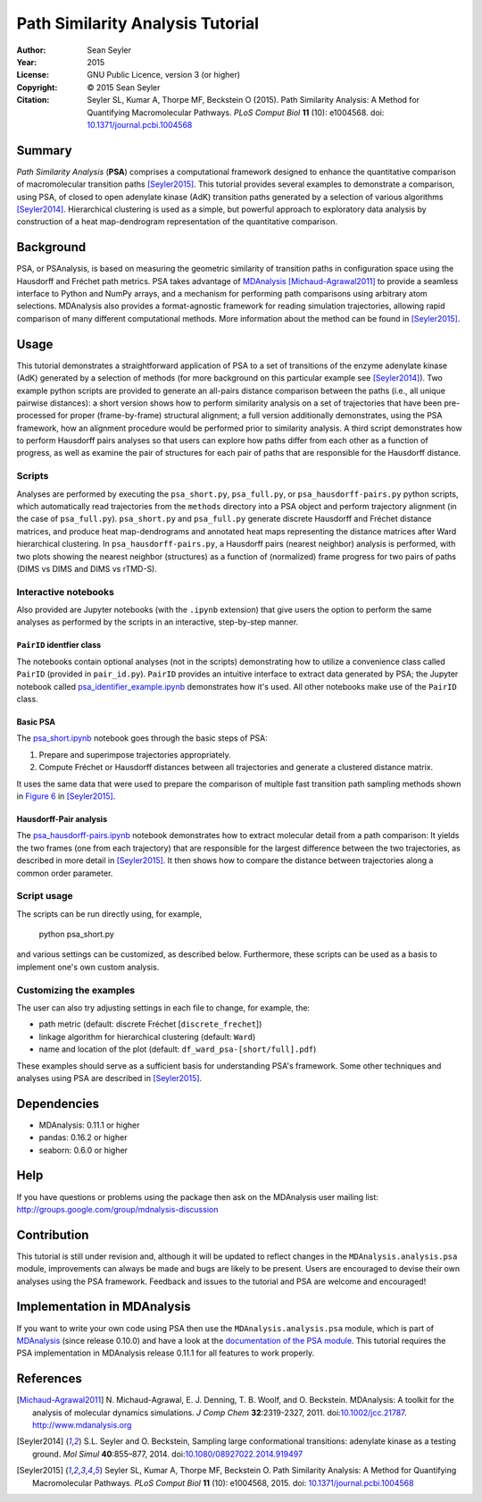 .. -*- mode: rst; coding: utf-8 -*-

===================================
 Path Similarity Analysis Tutorial
===================================

|zenodo|

:Author:    Sean Seyler
:Year:      2015
:License:   GNU Public Licence, version 3 (or higher)
:Copyright: © 2015 Sean Seyler
:Citation:  Seyler SL, Kumar A, Thorpe MF, Beckstein O (2015).
            Path Similarity Analysis: A Method for Quantifying Macromolecular Pathways.
            *PLoS Comput Biol* **11** (10): e1004568. doi: `10.1371/journal.pcbi.1004568`_

.. |zenodo| image:: https://zenodo.org/badge/13219/Becksteinlab/PSAnalysisTutorial.svg
   :target: https://zenodo.org/badge/latestdoi/13219/Becksteinlab/PSAnalysisTutorial

Summary
=======

*Path Similarity Analysis* (**PSA**) comprises a computational framework designed to
enhance the quantitative comparison of macromolecular transition paths
[Seyler2015]_.  This tutorial provides several examples to demonstrate a
comparison, using PSA, of closed to open adenylate kinase (AdK) transition paths
generated by a selection of various algorithms [Seyler2014]_. Hierarchical
clustering is used as a simple, but powerful approach to exploratory data
analysis by construction of a heat map-dendrogram representation of the
quantitative comparison.


Background
==========

PSA, or PSAnalysis, is based on measuring the geometric similarity of transition
paths in configuration space using the Hausdorff and Fréchet path metrics. PSA
takes advantage of MDAnalysis_ [Michaud-Agrawal2011]_ to provide a seamless
interface to Python and NumPy arrays, and a mechanism for performing path
comparisons using arbitrary atom selections. MDAnalysis also provides a
format-agnostic framework for reading simulation trajectories, allowing rapid
comparison of many different computational methods. More information about the
method can be found in [Seyler2015]_.


Usage
=====

This tutorial demonstrates a straightforward application of PSA to a set of
transitions of the enzyme adenylate kinase (AdK) generated by a selection of
methods (for more background on this particular example see [Seyler2014]_). Two
example python scripts are provided to generate an all-pairs distance
comparison between the paths (i.e., all unique pairwise distances): a short
version shows how to perform similarity analysis on a set of trajectories
that have been pre-processed for proper (frame-by-frame) structural alignment;
a full version additionally demonstrates, using the PSA framework, how an
alignment procedure would be performed prior to similarity analysis. A third
script demonstrates how to perform Hausdorff pairs analyses so that users can
explore how paths differ from each other as a function of progress, as well as
examine the pair of structures for each pair of paths that are responsible for
the Hausdorff distance.

Scripts
-------

Analyses are performed by executing the ``psa_short.py``, ``psa_full.py``, or
``psa_hausdorff-pairs.py`` python scripts, which automatically read trajectories
from the ``methods`` directory into a PSA object and perform trajectory alignment
(in the case of ``psa_full.py``). ``psa_short.py`` and ``psa_full.py`` generate
discrete Hausdorff and Fréchet distance matrices, and produce heat
map-dendrograms and annotated heat maps representing the distance matrices after
Ward hierarchical clustering. In ``psa_hausdorff-pairs.py``, a Hausdorff
pairs (nearest neighbor) analysis is performed, with two plots showing the
nearest neighbor (structures) as a function of (normalized) frame progress for
two pairs of paths (DIMS vs DIMS and DIMS vs rTMD-S).

Interactive notebooks
---------------------

Also provided are Jupyter notebooks (with the ``.ipynb`` extension) that give
users the option to perform the same analyses as performed by the scripts in an
interactive, step-by-step manner.

``PairID`` identfier class
~~~~~~~~~~~~~~~~~~~~~~~~~~

The notebooks contain optional analyses (not in the scripts) demonstrating how 
to utilize a convenience class called ``PairID``
(provided in ``pair_id.py``). ``PairID`` provides an intuitive interface to
extract data generated by PSA; the Jupyter notebook called
`psa_identifier_example.ipynb`_ demonstrates how it's used. All other notebooks make use 
of the ``PairID`` class.

Basic PSA
~~~~~~~~~

The `psa_short.ipynb`_ notebook goes through the basic steps of PSA:

1. Prepare and superimpose trajectories appropriately.
2. Compute Fréchet or Hausdorff distances between all trajectories and generate
   a clustered distance matrix.
   
It uses the same data that were used to prepare the comparison of multiple fast
transition path sampling methods shown in `Figure 6`_ in [Seyler2015]_.

.. _Figure 6: http://journals.plos.org/ploscompbiol/article?id=10.1371/journal.pcbi.1004568

Hausdorff-Pair analysis
~~~~~~~~~~~~~~~~~~~~~~~

The `psa_hausdorff-pairs.ipynb`_ notebook demonstrates how to extract molecular detail 
from a path comparison: It yields the two frames (one from each trajectory) that are
responsible for the largest difference between the two trajectories, as described in
more detail in [Seyler2015]_. It then shows how to compare the distance between trajectories
along a common order parameter.

.. nbviewer links
.. _psa_identifier_example.ipynb: 
   http://nbviewer.ipython.org/github/Becksteinlab/PSAnalysisTutorial/blob/master/psa_identifier_example.ipynb
.. _psa_short.ipynb:
   http://nbviewer.ipython.org/github/Becksteinlab/PSAnalysisTutorial/blob/master/psa_short.ipynb
.. _psa_hausdorff-pairs.ipynb:
   http://nbviewer.ipython.org/github/Becksteinlab/PSAnalysisTutorial/blob/master/psa_hausdorff-pairs.ipynb


Script usage
------------

The scripts can be run directly using, for example,

    python psa_short.py

and various settings can be customized, as described below. Furthermore, these
scripts can be used as a basis to implement one's own custom analysis.

Customizing the examples
------------------------

The user can also try adjusting settings in each file to change, for example,
the:

* path metric (default: discrete Fréchet [``discrete_frechet``])
* linkage algorithm for hierarchical clustering (default: ``Ward``)
* name and location of the plot (default: ``df_ward_psa-[short/full].pdf``)

These examples should serve as a sufficient basis for understanding PSA's framework.
Some other techniques and analyses using PSA are described in [Seyler2015]_.



Dependencies
============

* MDAnalysis: 0.11.1 or higher
* pandas: 0.16.2 or higher
* seaborn: 0.6.0 or higher


Help
====

If you have questions or problems using the package then ask on
the MDAnalysis user mailing list:
http://groups.google.com/group/mdnalysis-discussion


Contribution
============

This tutorial is still under revision and, although it will be updated to
reflect changes in the ``MDAnalysis.analysis.psa`` module, improvements can
always be made and bugs are likely to be present. Users are encouraged to devise
their own analyses using the PSA framework. Feedback and issues to the tutorial
and PSA are welcome and encouraged!


Implementation in MDAnalysis
============================

If you want to write your own code using PSA then use the
``MDAnalysis.analysis.psa`` module, which is part of MDAnalysis_ (since release
0.10.0) and have a look at the `documentation of the PSA module`_. This tutorial
requires the PSA implementation in MDAnalysis release 0.11.1 for all features to
work properly.

.. _documentation of the PSA module: 
   http://devdocs.mdanalysis.org/documentation_pages/analysis/psa.html


References
==========

.. Links
.. -----

.. _MDAnalysis: http://www.mdanalysis.org

.. Articles
.. --------

.. [Michaud-Agrawal2011] N. Michaud-Agrawal, E. J. Denning,
   T. B. Woolf, and O. Beckstein. MDAnalysis: A toolkit for the
   analysis of molecular dynamics simulations. *J Comp Chem*
   **32**:2319-2327, 2011. doi:`10.1002/jcc.21787`_. http://www.mdanalysis.org

.. _`10.1002/jcc.21787`: http://doi.org/10.1002/jcc.21787

.. [Seyler2014] S.L. Seyler and O. Beckstein, Sampling large conformational
   transitions: adenylate kinase as a testing ground. *Mol Simul* **40**:855–877,
   2014. doi:`10.1080/08927022.2014.919497`_

.. _`10.1080/08927022.2014.919497`: http://dx.doi.org/10.1080/08927022.2014.919497

.. [Seyler2015] Seyler SL, Kumar A, Thorpe MF, Beckstein O.
   Path Similarity Analysis: A Method for Quantifying Macromolecular Pathways.
   *PLoS Comput Biol* **11** (10): e1004568, 2015. doi: `10.1371/journal.pcbi.1004568`_

.. _`10.1371/journal.pcbi.1004568`: http://dx.doi.org/10.1371/journal.pcbi.1004568
.. _`arXiv:1505.04807`: http://arxiv.org/abs/1505.04807
